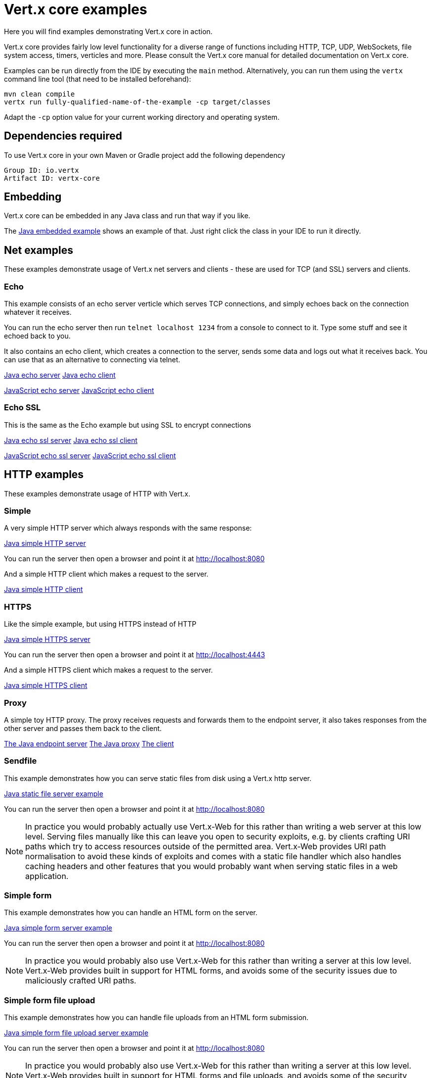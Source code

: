 = Vert.x core examples

Here you will find examples demonstrating Vert.x core in action.

Vert.x core provides fairly low level functionality for a diverse range of functions including HTTP, TCP, UDP,
WebSockets, file system access, timers, verticles and more. Please consult the Vert.x core manual for detailed
documentation on Vert.x core.


Examples can be run directly from the IDE by executing the `main` method. Alternatively, you can run them using the
`vertx` command line tool (that need to be installed beforehand):

```
mvn clean compile
vertx run fully-qualified-name-of-the-example -cp target/classes
```

Adapt the `-cp` option value for your current working directory and operating system.


== Dependencies required

To use Vert.x core in your own Maven or Gradle project add the following dependency

----
Group ID: io.vertx
Artifact ID: vertx-core
----

== Embedding

Vert.x core can be embedded in any Java class and run that way if you like.

The link:src/main/java/io/vertx/example/core/embed/EmbeddedServer.java[Java embedded example] shows an example of that.
Just right click the class in your IDE to run it directly.

== Net examples

These examples demonstrate usage of Vert.x net servers and clients - these are used for TCP (and SSL) servers and clients.

=== Echo

This example consists of an echo server verticle which serves TCP connections, and simply echoes back on the connection
whatever it receives.

You can run the echo server then run `telnet localhost 1234` from a console to connect to it. Type some stuff and see it
echoed back to you.

It also contains an echo client, which creates a connection to the server, sends some data and logs out what it receives
back. You can use that as an alternative to connecting via telnet.

link:src/main/java/io/vertx/example/core/net/echo/Server.java[Java echo server]
link:src/main/java/io/vertx/example/core/net/echo/Client.java[Java echo client]

link:src/main/js/io/vertx/example/core/net/echo/server.js[JavaScript echo server]
link:src/main/js/io/vertx/example/core/net/echo/client.js[JavaScript echo client]

=== Echo SSL

This is the same as the Echo example but using SSL to encrypt connections

link:src/main/java/io/vertx/example/core/net/echossl/Server.java[Java echo ssl server]
link:src/main/java/io/vertx/example/core/net/echossl/Client.java[Java echo ssl client]

link:src/main/js/io/vertx/example/core/net/echossl/server.js[JavaScript echo ssl server]
link:src/main/js/io/vertx/example/core/net/echossl/client.js[JavaScript echo ssl client]

== HTTP examples

These examples demonstrate usage of HTTP with Vert.x.

=== Simple

A very simple HTTP server which always responds with the same response:

link:src/main/java/io/vertx/example/core/http/simple/Server.java[Java simple HTTP server]

You can run the server then open a browser and point it at link:http://localhost:8080[]

And a simple HTTP client which makes a request to the server.

link:src/main/java/io/vertx/example/core/http/simple/Client.java[Java simple HTTP client]

=== HTTPS

Like the simple example, but using HTTPS instead of HTTP

link:src/main/java/io/vertx/example/core/http/https/Server.java[Java simple HTTPS server]

You can run the server then open a browser and point it at link:http://localhost:4443[]

And a simple HTTPS client which makes a request to the server.

link:src/main/java/io/vertx/example/core/http/https/Client.java[Java simple HTTPS client]

=== Proxy

A simple toy HTTP proxy. The proxy receives requests and forwards them to the endpoint server, it also takes responses
from the other server and passes them back to the client.

link:src/main/java/io/vertx/example/core/http/proxy/Server.java[The Java endpoint server]
link:src/main/java/io/vertx/example/core/http/proxy/Proxy.java[The Java proxy]
link:src/main/java/io/vertx/example/core/http/proxy/Client.java[The client]

=== Sendfile

This example demonstrates how you can serve static files from disk using a Vert.x http server.

link:src/main/java/io/vertx/example/core/http/sendfile/SendFile.java[Java static file server example]

You can run the server then open a browser and point it at link:http://localhost:8080[]

NOTE: In practice you would probably actually use Vert.x-Web for this rather than writing a web server at this low level. Serving
files manually like this can leave you open to security exploits, e.g. by clients crafting URI paths which try to access
resources outside of the permitted area. Vert.x-Web provides URI path normalisation to avoid these kinds of exploits and comes
with a static file handler which also handles caching headers and other features that you would probably want when serving
static files in a web application.

=== Simple form

This example demonstrates how you can handle an HTML form on the server.

link:src/main/java/io/vertx/example/core/http/simpleform/SimpleFormServer.java[Java simple form server example]

You can run the server then open a browser and point it at link:http://localhost:8080[]

NOTE: In practice you would probably also use Vert.x-Web for this rather than writing a server at this low level. Vert.x-Web
provides built in support for HTML forms, and avoids some of the security issues due to maliciously crafted URI paths.

=== Simple form file upload

This example demonstrates how you can handle file uploads from an HTML form submission.

link:src/main/java/io/vertx/example/core/http/simpleformupload/SimpleFormUploadServer.java[Java simple form file upload server example]

You can run the server then open a browser and point it at link:http://localhost:8080[]

NOTE: In practice you would probably also use Vert.x-Web for this rather than writing a server at this low level. Vert.x-Web
provides built in support for HTML forms and file uploads, and avoids some of the security issues due to maliciously
crafted URI paths.

=== Http request body upload

This examples demonstrates an HTTP server receiving a request and pumping the request body to a file on disk without
ever storing the entire request body fully in memory.

There's also a client which sends a request to the server and pumps a file from disk to the HTTP request body. The file
is uploaded successfully even if the file is very large (GigaBytes).

link:src/main/java/io/vertx/example/core/http/upload/Server.java[Java upload server example]
link:src/main/java/io/vertx/example/core/http/upload/Client.java[Java upload client example]

=== HTTP Server Sharing

A server that illustrates the round robin orchestrated by vert.x when several verticles are opening HTTP servers on the same port:

link:src/main/java/io/vertx/example/core/http/sharing/Server.java[Server Launcher]

link:src/main/java/io/vertx/example/core/http/sharing/HttpServerVerticle.java[HTTP Server Verticle]

The `Server` deploys two instances of the `HttpServerVerticle` verticle.

You can run the server then open a browser and point it at link:http://localhost:8080[]. Requests will be handled by an instance after the other.

The `Client` illustrates the round robin by periodically requesting the server and displays the response content.

link:src/main/java/io/vertx/example/core/http/sharing/Client.java[Java simple HTTP client]

You can directly launch the `HTTPServerVerticle` using the `vertx run` command. Then you can set the number of instance you want:

```
vertx run io.vertx.example.core.http.sharing.HttpServerVerticle -instances 4
```

=== WebSockets echo example

This example shows a Vert.x HTTP server which handles websockets connections. This example simply echoes back to the client
whatever it receives on the websocket.

There's also a client which connects to the server, sends some data and logs out what it receives.

link:src/main/java/io/vertx/example/core/http/websockets/Server.java[Java WebSockets server example]
link:src/main/java/io/vertx/example/core/http/websockets/Client.java[Java WebSockets client example]

link:src/main/java/io/vertx/example/core/http/websockets/ws.html[Javascript WebSockets client example]

You can run the server then open a browser and point it at link:http://localhost:8080[]

NOTE: in practice you would probably use Vert.x-Web to build a web application that uses WebSockets

== Event bus examples

These examples demonstrate usage of the event bus in Vert.x

=== Point to point

This example demonstrates point to point messaging between a receiver and a sender.

The receiver listens on an address on the event bus for incoming messages. When it receives a message it replies to it.

The sender sends a message to that address every second, when it receives a reply it logs it.

link:src/main/java/io/vertx/example/core/eventbus/pointtopoint/Receiver.java[Java event bus receiver]
link:src/main/java/io/vertx/example/core/eventbus/pointtopoint/Sender.java[Java event bus sender]

You can run the Java sender and receiver in your IDE or at the command line.

At the command line you should run Sender and Receiver in different consoles using the `-cluster` flag:

----
vertx run Receiver.java -cluster

vertx run Sender.java -cluster
----

The `-cluster` flag allows different Vert.x instances on the network to cluster the event bus together into a single
event bus.

=== Publish / Subscribe

This example demonstrates publish / subscribe messaging between a receivers and a sender. With pub/sub messaging
you can have multiple subscribers who all receive messages from publishers.

A receiver listens on an address on the event bus for incoming messages. When it receives a message it logs it.

The sender sends a message to that address every second, when it receives a reply it logs it.

link:src/main/java/io/vertx/example/core/eventbus/pubsub/Receiver.java[Java event bus pubsub receiver]
link:src/main/java/io/vertx/example/core/eventbus/pubsub/Sender.java[Java event bus pubsub sender]

You can start as many senders or receivers as you like in your IDE or at the command line.

At the command line you should run Sender and Receiver in different consoles using the `-cluster` flag:

----
vertx run Receiver.java -cluster

vertx run Sender.java -cluster
----

The `-cluster` flag allows different Vert.x instances on the network to cluster the event bus together into a single
event bus.

== Verticle examples

These examples show verticles being deployed and undeployed

=== Deploy example

This example shows a verticle deploying another verticle in several different ways including:

* Deploying without waiting for it to deploy
* Deploying and waiting for it to deploy
* Passing configuration to another verticle during deploy
* Deploying more than one instance
* Deploying as a worker verticle
* Undeploying a verticle deployment explicitly

link:src/main/java/io/vertx/example/core/verticle/deploy/DeployExample.java[Java verticle deployment example]
link:src/main/java/io/vertx/example/core/verticle/deploy/OtherVerticle.java[The verticle that will be deployed]

=== Asynchronous deployment example

This is similar to the deployment example, but it shows how the start and stop of a verticle can be asynchronous. This
is useful if the verticle has some startup or cleanup to do that takes some time, and we wish to avoid blocking the
an event loop.

link:src/main/java/io/vertx/example/core/verticle/asyncstart/DeployExample.java[Java verticle deployment example]
link:src/main/java/io/vertx/example/core/verticle/asyncstart/OtherVerticle.java[The verticle that will be deployed]

=== Worker Verticle example

A simple example illustrating how worker verticle can be created and the thread switches when interacting with them. The worker verticle is not executed in the event loop and so can do blocking operations.

link:src/main/java/io/vertx/example/core/verticle/worker/MainVerticle.java[Java verticle deploying the worker verticle and interacting with it]
link:src/main/java/io/vertx/example/core/verticle/worker/WorkerVerticle.java[Java verticle deployed as a worker verticle]

== Execute blocking example

This example demonstrates how you can include blocking code in with your non blocking code in a way that doesn't
block an event loop:

link:src/main/java/io/vertx/example/core/execblocking/ExecBlockingExample.java[Java execute blocking code example]

Run the example then open a browser and point it at link:http://localhost:8080[]

== High Availability

This example demonstrates the high availability feature of vert.x. When enabled, vert.x redeploys verticles to another
 node when the original node dies abruptly.

link:src/main/java/io/vertx/example/core/verticle/ha/Server.java[The server]
link:src/main/java/io/vertx/example/core/verticle/ha/BareInstance.java[The bare instance]

To run this example, you need to have a working cluster. Configure Hazelcast and append the required `cluster-host`
to the commands if needed.

**In your IDE:**

* Start the server by executing the `main` method of the `Server` class
* Check that the http://localhost:8080 is served correctly
* Start the _bare_ instance by executing the `main` method of the `BareInstance` class

In a terminal, find the process related to the `Server` class execution and kill it using `kill -9`. The verticle is
deployed on the _bare_ instance. If you refresh the page, the message should be slightly different.

**In command line:**

To see the HA (high-availability) behavior you need three terminals.

First compile the project with `mvn clean package`

In the first terminal, go the the _core-examples` directory and launch:
----
vertx run io.vertx.example.core.ha.Server -ha -cp target/classes
----

Open a browser to http://localhost:8080. You should see something like:

----
Happily served by 97284@Macintosh.local
----

Be displayed id is OS and JVM specific, so you may have something completely different.

In the second terminal, go the the _core-examples` directory and launch:
----
vertx bare -cp target/classes/
----

In the third terminal, display the list of the Java process and kill the first one (smaller pid):

----
> jps | grep Launcher
97297 Launcher
97284 Launcher
> kill -9 97284
----

In your browser, refresh the page, you should see a different id such as:

----
Happily served by 97297@Macintosh.local
----

The verticle has been migrated.

== JavaScript Verticle and NPM

Verticles implemented in JavaScript can use the http://wiki.commonjs.org/wiki/Modules/1.1[CommonJS module format] or
the https://www.npmjs.com/[NPM module format]. They can also _require_ NPM and CommonsJS modules.

This link:src/main/js/npm/[example] shows how verticles can use the NPM module format, deploy verticles using this
format and require other NPMs.

NPMs are resolved from the directory pointed by the `NODE_PATH` environment variable. For this reason, we set
`NODE_PATH` to the current directory before launching the verticle:

----
cd src/main/js/npm/
export NODE_PATH=$PWD
vertx run my_npm_verticle.js
----


